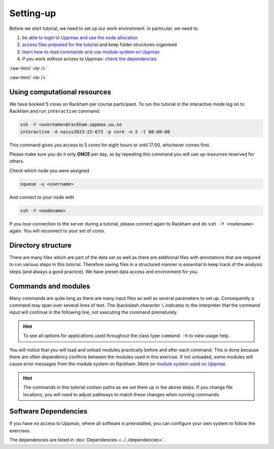 .. below role allows to use the html syntax, for example :raw-html:`<br />`
.. role:: raw-html(raw)
    :format: html

===============
Setting-up
===============



Before we start tutorial, we need to set up our work environment. In particular, we need to:


1. `be able to login to Uppmax and use the node allocation <Using computational resources>`_
2. `access files prepared for the tutorial <Directory structure>`_ and keep folder structures organised
3. `learn how to read commands and use module system on Uppmax <Commands and modules>`_
4. if you work without access to Uppmax: `check the dependencies <Software Dependencies>`_

:raw-html:`<br />`


.. .. contents:: Contents
..    :local:


:raw-html:`<br />`


Using computational resources
==========================================================


We have booked 5 cores on Rackham per course participant. To run the tutorial in the interactive mode log on to Rackham and run ``interactive`` command:

.. code-block:: bash

	ssh -Y <username>@rackham.uppmax.uu.se
	interactive -A naiss2023-22-673 -p core -n 5 -t 08:00:00

This command gives you access to 5 cores for eight hours or until 17:00, whichever comes first.


Please make sure you do it only **ONCE** per day, as by repeating this command you will use up resources reserved for others.

Check which node you were assigned

.. code-block:: bash

	squeue -u <username>

And connect to your node with

.. code-block:: bash

	ssh -Y <nodename>

If you lose connection to the server during a tutorial, please connect again to Rackham and do ``ssh -Y <nodename>`` again. You will reconnect to your set of cores.


Directory structure
======================

There are many files which are part of the data set as well as there are additional files with annotations that are required to run various steps in this tutorial. Therefore saving files in a structured manner is essential to keep track of the analysis steps (and always a good practice). We have preset data access and environment for you.


Commands and modules
======================

Many commands are quite long as there are many input files as well as several parameters to set up. Consequently a command may span over several lines of text. The (backslash character ``\`` indicates to the interpreter that the command input will continue in the following line, not executing the command prematurely.

.. HINT::

	To see all options for applications used throughout the class type ``command -h`` to view usage help.

You will notice that you will load and unload modules practically before and after each command. This is done because there are often dependency conflicts between the modules used in this exercise. If not unloaded, some modules will cause error messages from the module system on Rackham. More on `module system used on Uppmax <https://www.uppmax.uu.se/resources/software/module-system/](https://www.uppmax.uu.se/resources/software/module-system/>`_.

.. HINT::

	The commands in this tutorial contain paths as we set them up in the above steps. If you change file locations, you will need to adjust pathways to match these changes when running commands.



Software Dependencies
=====================

If you have no access to Uppmax, where all software is preinstalled, you can configure your own system to follow the exercises.

The dependencies are listed in :doc:`Dependencies <../../dependencies>`.

